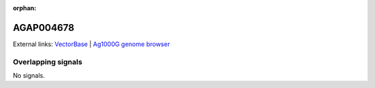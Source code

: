 :orphan:

AGAP004678
=============







External links:
`VectorBase <https://www.vectorbase.org/Anopheles_gambiae/Gene/Summary?g=AGAP004678>`_ |
`Ag1000G genome browser <https://www.malariagen.net/apps/ag1000g/phase1-AR3/index.html?genome_region=2L:203779-205293#genomebrowser>`_

Overlapping signals
-------------------



No signals.


